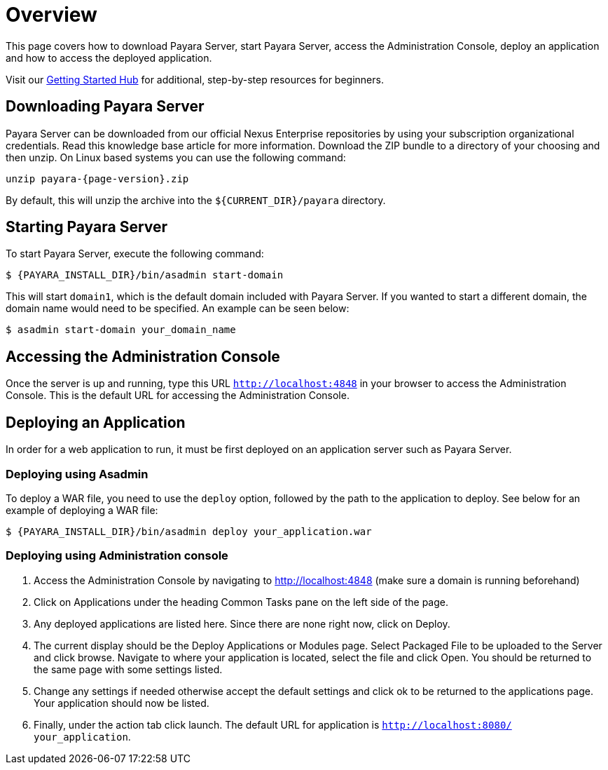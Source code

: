 [[overview]]
= Overview
:ordinal: 1

This page covers how to download Payara Server, start Payara Server, access the Administration Console, deploy an application and how to access the deployed application.

Visit our https://www.payara.fish/learn/getting-started-with-payara/[Getting Started Hub] for additional, step-by-step resources for beginners.

[[downloading-payara-server]]
== Downloading Payara Server

Payara Server can be downloaded from our official Nexus Enterprise repositories by using your subscription organizational credentials. Read this knowledge base article for more information. Download the ZIP bundle to a directory of your choosing and then unzip. On Linux based systems you can use the following command:

[source, shell, subs=attributes+]
----
unzip payara-{page-version}.zip
----

By default, this will unzip the archive into the `${CURRENT_DIR}/payara` directory.

[[starting-payara-server]]
== Starting Payara Server

To start Payara Server, execute the following command:

[source, shell]
----
$ {PAYARA_INSTALL_DIR}/bin/asadmin start-domain
----

This will start `domain1`, which is the default domain included with Payara Server. If you wanted to start a different domain, the domain name would need to be specified. An example can be seen below:

[source, shell]
----
$ asadmin start-domain your_domain_name
----

[[accessing-the-administration-console]]
== Accessing the Administration Console

Once the server is up and running, type this URL `http://localhost:4848` in your browser to access the Administration Console. This is the default URL for accessing the Administration Console.

[[deploying-an-application]]
== Deploying an Application

In order for a web application to run, it must be first deployed on an application server such as Payara Server.

[[deploying-using-asadmin]]
=== Deploying using Asadmin

To deploy a WAR file, you need to use the `deploy` option, followed by the path to the application to deploy. See below for an example of deploying a WAR file:

[source, shell]
----
$ {PAYARA_INSTALL_DIR}/bin/asadmin deploy your_application.war
----

[[deploying-using-administration-console]]
=== Deploying using Administration console

. Access the Administration Console by navigating to http://localhost:4848 (make sure a domain is running beforehand)
. Click on Applications under the heading Common Tasks pane on the left side of the page.
. Any deployed applications are listed here. Since there are none right now, click on Deploy.
. The current display should be the Deploy Applications or Modules page. Select Packaged File to be uploaded to the Server and click browse. Navigate to where your application is located, select the file and click Open. You should be returned to the same page with some settings listed.
. Change any settings if needed otherwise accept the default settings and click ok to be returned to the applications page. Your application should now be listed.
. Finally, under the action tab click launch. The default URL for application is `http://localhost:8080/ your_application`.